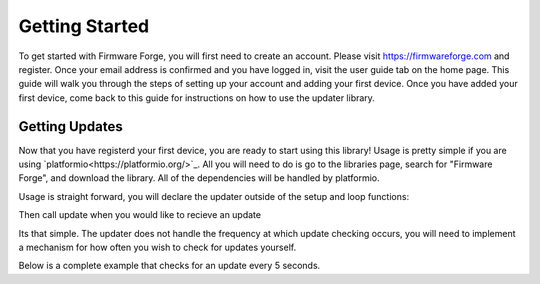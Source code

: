 Getting Started
===============

To get started with Firmware Forge, you will first need to create an account. Please visit
`<https://firmwareforge.com>`_ and register. Once your email address is confirmed and you have logged in,
visit the user guide tab on the home page. This guide will walk you through the steps of setting up your account
and adding your first device. Once you have added your first device, come back to this guide for instructions on
how to use the updater library.

Getting Updates
---------------

Now that you have registerd your first device, you are ready to start using this library! Usage is pretty simple
if you are using `platformio<https://platformio.org/>`_. All you will need to do is go to the libraries page, search for
"Firmware Forge", and download the library. All of the dependencies will be handled by platformio. 


Usage is straight forward, you will declare the updater outside of the setup and loop functions:

.. code-block:: cpp
   // user and device token generated by the website
   const String user_token = "USER_TOKEN";
   const String device_token = "DEVICE_TOKEN";

   FFUpdates updater(user_token, device_token);  // instantiate the updater

Then call update when you would like to recieve an update

.. code-block:: cpp
   updater.update()

Its that simple. The updater does not handle the frequency at which update checking occurs, you will need to implement a mechanism for
how often you wish to check for updates yourself.

Below is a complete example that checks for an update every 5 seconds.

.. code-block:: cpp
   #include <ESP8266WiFi.h>
   #include "FFUpdates.h"

   const char* ssid = "SSID";
   const char* password = "PASSWORD";
   const String user_token = "USER_TOKEN";
   const String device_token = "DEVICE_TOKEN";

   FFUpdates updater(user_token, device_token);  // instantiate the updater
   // FFUpdates updater(user_token, device_token, true); // enables debugging, this should not be enabled for production use.

    void setup() {
        Serial.begin(9600);
        Serial.println();
        Serial.print("connecting to ");
        Serial.println(ssid);
        WiFi.mode(WIFI_STA);
        WiFi.begin(ssid, password);
        while (WiFi.status() != WL_CONNECTED) {
           delay(500);
           Serial.print(".");
        }
        Serial.println();
        Serial.println("WiFi connected");
        Serial.print("IP address: ");
        Serial.println(WiFi.localIP());
    }

    void loop() {
        Serial.println("new lib");
        updater.update(); // check for an update, apply it if one exists.
        delay(5000);
    }
